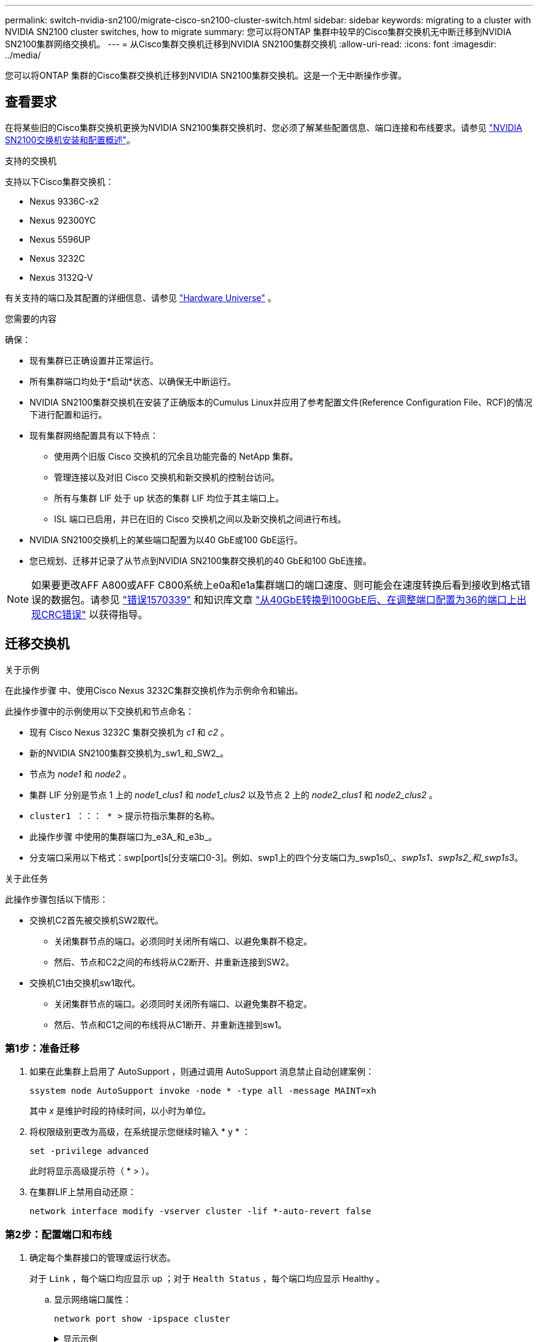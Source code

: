 ---
permalink: switch-nvidia-sn2100/migrate-cisco-sn2100-cluster-switch.html 
sidebar: sidebar 
keywords: migrating to a cluster with NVIDIA SN2100 cluster switches, how to migrate 
summary: 您可以将ONTAP 集群中较早的Cisco集群交换机无中断迁移到NVIDIA SN2100集群网络交换机。 
---
= 从Cisco集群交换机迁移到NVIDIA SN2100集群交换机
:allow-uri-read: 
:icons: font
:imagesdir: ../media/


[role="lead"]
您可以将ONTAP 集群的Cisco集群交换机迁移到NVIDIA SN2100集群交换机。这是一个无中断操作步骤。



== 查看要求

在将某些旧的Cisco集群交换机更换为NVIDIA SN2100集群交换机时、您必须了解某些配置信息、端口连接和布线要求。请参见 link:configure-overview-sn2100-cluster.html["NVIDIA SN2100交换机安装和配置概述"]。

.支持的交换机
支持以下Cisco集群交换机：

* Nexus 9336C-x2
* Nexus 92300YC
* Nexus 5596UP
* Nexus 3232C
* Nexus 3132Q-V


有关支持的端口及其配置的详细信息、请参见 https://hwu.netapp.com/["Hardware Universe"^] 。

.您需要的内容
确保：

* 现有集群已正确设置并正常运行。
* 所有集群端口均处于*启动*状态、以确保无中断运行。
* NVIDIA SN2100集群交换机在安装了正确版本的Cumulus Linux并应用了参考配置文件(Reference Configuration File、RCF)的情况下进行配置和运行。
* 现有集群网络配置具有以下特点：
+
** 使用两个旧版 Cisco 交换机的冗余且功能完备的 NetApp 集群。
** 管理连接以及对旧 Cisco 交换机和新交换机的控制台访问。
** 所有与集群 LIF 处于 up 状态的集群 LIF 均位于其主端口上。
** ISL 端口已启用，并已在旧的 Cisco 交换机之间以及新交换机之间进行布线。


* NVIDIA SN2100交换机上的某些端口配置为以40 GbE或100 GbE运行。
* 您已规划、迁移并记录了从节点到NVIDIA SN2100集群交换机的40 GbE和100 GbE连接。



NOTE: 如果要更改AFF A800或AFF C800系统上e0a和e1a集群端口的端口速度、则可能会在速度转换后看到接收到格式错误的数据包。请参见 https://mysupport.netapp.com/site/bugs-online/product/ONTAP/BURT/1570339["错误1570339"^] 和知识库文章 https://kb.netapp.com/onprem/ontap/hardware/CRC_errors_on_T6_ports_after_converting_from_40GbE_to_100GbE["从40GbE转换到100GbE后、在调整端口配置为36的端口上出现CRC错误"^] 以获得指导。



== 迁移交换机

.关于示例
在此操作步骤 中、使用Cisco Nexus 3232C集群交换机作为示例命令和输出。

此操作步骤中的示例使用以下交换机和节点命名：

* 现有 Cisco Nexus 3232C 集群交换机为 _c1_ 和 _c2_ 。
* 新的NVIDIA SN2100集群交换机为_sw1_和_SW2_。
* 节点为 _node1_ 和 _node2_ 。
* 集群 LIF 分别是节点 1 上的 _node1_clus1_ 和 _node1_clus2_ 以及节点 2 上的 _node2_clus1_ 和 _node2_clus2_ 。
* `cluster1 ：：： * >` 提示符指示集群的名称。
* 此操作步骤 中使用的集群端口为_e3A_和_e3b_。
* 分支端口采用以下格式：swp[port]s[分支端口0-3]。例如、swp1上的四个分支端口为_swp1s0_、_swp1s1_、_swp1s2_和_swp1s3_。


.关于此任务
此操作步骤包括以下情形：

* 交换机C2首先被交换机SW2取代。
+
** 关闭集群节点的端口。必须同时关闭所有端口、以避免集群不稳定。
** 然后、节点和C2之间的布线将从C2断开、并重新连接到SW2。


* 交换机C1由交换机sw1取代。
+
** 关闭集群节点的端口。必须同时关闭所有端口、以避免集群不稳定。
** 然后、节点和C1之间的布线将从C1断开、并重新连接到sw1。






=== 第1步：准备迁移

. 如果在此集群上启用了 AutoSupport ，则通过调用 AutoSupport 消息禁止自动创建案例：
+
`ssystem node AutoSupport invoke -node * -type all -message MAINT=xh`

+
其中 _x_ 是维护时段的持续时间，以小时为单位。

. 将权限级别更改为高级，在系统提示您继续时输入 * y * ：
+
`set -privilege advanced`

+
此时将显示高级提示符（ * > ）。

. 在集群LIF上禁用自动还原：
+
`network interface modify -vserver cluster -lif *-auto-revert false`





=== 第2步：配置端口和布线

. 确定每个集群接口的管理或运行状态。
+
对于 `Link` ，每个端口均应显示 up ；对于 `Health Status` ，每个端口均应显示 Healthy 。

+
.. 显示网络端口属性：
+
`network port show -ipspace cluster`

+
.显示示例
[%collapsible]
====
[listing, subs="+quotes"]
----
cluster1::*> *network port show -ipspace Cluster*

Node: node1
                                                                       Ignore
                                                 Speed(Mbps)  Health   Health
Port      IPspace    Broadcast Domain Link MTU   Admin/Oper   Status   Status
--------- ---------- ---------------- ---- ----- ------------ -------- ------
e3a       Cluster    Cluster          up   9000  auto/100000  healthy  false
e3b       Cluster    Cluster          up   9000  auto/100000  healthy  false

Node: node2
                                                                       Ignore
                                                 Speed(Mbps)  Health   Health
Port      IPspace    Broadcast Domain Link MTU   Admin/Oper   Status   Status
--------- ---------- ---------------- ---- ----- ------------ -------- ------
e3a       Cluster    Cluster          up   9000  auto/100000  healthy  false
e3b       Cluster    Cluster          up   9000  auto/100000  healthy  false
----
====
.. 显示有关逻辑接口及其指定主节点的信息：
+
`network interface show -vserver cluster`

+
应显示每个LIF `up/up` 适用于 `Status Admin/Oper` 适用于 `Is Home`。

+
.显示示例
[%collapsible]
====
[listing, subs="+quotes"]
----
cluster1::*> *network interface show -vserver Cluster*

            Logical      Status     Network            Current     Current Is
Vserver     Interface    Admin/Oper Address/Mask       Node        Port    Home
----------- -----------  ---------- ------------------ ----------- ------- ----
Cluster
            node1_clus1  up/up      169.254.209.69/16  node1       e3a     true
            node1_clus2  up/up      169.254.49.125/16  node1       e3b     true
            node2_clus1  up/up      169.254.47.194/16  node2       e3a     true
            node2_clus2  up/up      169.254.19.183/16  node2       e3b     true

----
====


. 每个节点上的集群端口通过以下方式连接到现有集群交换机(从节点角度来看)：
+
`network device-discovery show -protocol lldp`

+
.显示示例
[%collapsible]
====
[listing, subs="+quotes"]
----
cluster1::*> *network device-discovery show -protocol lldp*
Node/       Local  Discovered
Protocol    Port   Device (LLDP: ChassisID)  Interface         Platform
----------- ------ ------------------------- ----------------  ----------------
node1      /lldp
            e3a    c1 (6a:ad:4f:98:3b:3f)    Eth1/1            -
            e3b    c2 (6a:ad:4f:98:4c:a4)    Eth1/1            -
node2      /lldp
            e3a    c1 (6a:ad:4f:98:3b:3f)    Eth1/2            -
            e3b    c2 (6a:ad:4f:98:4c:a4)    Eth1/2            -
----
====
. 集群端口和交换机通过以下方式进行连接(从交换机的角度来看)：
+
`s如何使用 cdp 邻居`

+
.显示示例
[%collapsible]
====
[listing, subs="+quotes"]
----
c1# *show cdp neighbors*

Capability Codes: R - Router, T - Trans-Bridge, B - Source-Route-Bridge
                  S - Switch, H - Host, I - IGMP, r - Repeater,
                  V - VoIP-Phone, D - Remotely-Managed-Device,
                  s - Supports-STP-Dispute

Device-ID             Local Intrfce Hldtme Capability  Platform         Port ID
node1                 Eth1/1         124   H           AFF-A400         e3a
node2                 Eth1/2         124   H           AFF-A400         e3a
c2                    Eth1/31        179   S I s       N3K-C3232C       Eth1/31
c2                    Eth1/32        175   S I s       N3K-C3232C       Eth1/32

c2# *show cdp neighbors*

Capability Codes: R - Router, T - Trans-Bridge, B - Source-Route-Bridge
                  S - Switch, H - Host, I - IGMP, r - Repeater,
                  V - VoIP-Phone, D - Remotely-Managed-Device,
                  s - Supports-STP-Dispute


Device-ID             Local Intrfce Hldtme Capability  Platform         Port ID
node1                 Eth1/1        124    H           AFF-A400         e3b
node2                 Eth1/2        124    H           AFF-A400         e3b
c1                    Eth1/31       175    S I s       N3K-C3232C       Eth1/31
c1                    Eth1/32       175    S I s       N3K-C3232C       Eth1/32
----
====
. 验证远程集群接口的连接：


[role="tabbed-block"]
====
.ONTAP 9.9.1及更高版本
--
您可以使用 `network interface check cluster-connectivity` 命令启动集群连接的可访问性检查、然后显示详细信息：

`network interface check cluster-connectivity start` 和 `network interface check cluster-connectivity show`

[listing, subs="+quotes"]
----
cluster1::*> *network interface check cluster-connectivity start*
----
*注：*请等待几秒钟、然后再运行 `show`命令以显示详细信息。

[listing, subs="+quotes"]
----
cluster1::*> *network interface check cluster-connectivity show*
                                  Source           Destination      Packet
Node   Date                       LIF              LIF              Loss
------ -------------------------- ---------------- ---------------- -----------
node1
       3/5/2022 19:21:18 -06:00   node1_clus2      node2-clus1      none
       3/5/2022 19:21:20 -06:00   node1_clus2      node2_clus2      none
node2
       3/5/2022 19:21:18 -06:00   node2_clus2      node1_clus1      none
       3/5/2022 19:21:20 -06:00   node2_clus2      node1_clus2      none
----
--
.所有ONTAP版本
--
对于所有ONTAP版本、您还可以使用 `cluster ping-cluster -node <name>` 用于检查连接的命令：

`cluster ping-cluster -node <name>`

[listing, subs="+quotes"]
----
cluster1::*> *cluster ping-cluster -node local*
Host is node2
Getting addresses from network interface table...
Cluster node1_clus1 169.254.209.69 node1     e3a
Cluster node1_clus2 169.254.49.125 node1     e3b
Cluster node2_clus1 169.254.47.194 node2     e3a
Cluster node2_clus2 169.254.19.183 node2     e3b
Local = 169.254.47.194 169.254.19.183
Remote = 169.254.209.69 169.254.49.125
Cluster Vserver Id = 4294967293
Ping status:....
Basic connectivity succeeds on 4 path(s)
Basic connectivity fails on 0 path(s)
................
Detected 9000 byte MTU on 4 path(s):
    Local 169.254.19.183 to Remote 169.254.209.69
    Local 169.254.19.183 to Remote 169.254.49.125
    Local 169.254.47.194 to Remote 169.254.209.69
    Local 169.254.47.194 to Remote 169.254.49.125
Larger than PMTU communication succeeds on 4 path(s)
RPC status:
2 paths up, 0 paths down (tcp check)
2 paths up, 0 paths down (udp check)
----
--
====
. [[STEP5]]在交换机C2上、关闭连接到节点集群端口的端口、以便对集群Lifs进行故障转移。
+
[listing, subs="+quotes"]
----
(c2)# *configure*
Enter configuration commands, one per line. End with CNTL/Z.

(c2)(Config)# *interface*
(c2)(config-if-range)# *shutdown _<interface_list>_*
(c2)(config-if-range)# *exit*
(c2)(Config)# *exit*
(c2)#
----
. 使用NVIDIA SN2100支持的适当布线将节点集群端口从旧交换机C2移至新交换机SW2。
. 显示网络端口属性：
+
`network port show -ipspace cluster`

+
.显示示例
[%collapsible]
====
[listing, subs="+quotes"]
----
cluster1::*> *network port show -ipspace Cluster*

Node: node1
                                                                       Ignore
                                                 Speed(Mbps)  Health   Health
Port      IPspace    Broadcast Domain Link MTU   Admin/Oper   Status   Status
--------- ---------- ---------------- ---- ----- ------------ -------- ------
e3a       Cluster    Cluster          up   9000  auto/100000  healthy  false
e3b       Cluster    Cluster          up   9000  auto/100000  healthy  false

Node: node2
                                                                       Ignore
                                                 Speed(Mbps)  Health   Health
Port      IPspace    Broadcast Domain Link MTU   Admin/Oper   Status   Status
--------- ---------- ---------------- ---- ----- ------------ -------- ------
e3a       Cluster    Cluster          up   9000  auto/100000  healthy  false
e3b       Cluster    Cluster          up   9000  auto/100000  healthy  false
----
====
. 现在，从节点的角度来看，每个节点上的集群端口均以以下方式连接到集群交换机：
+
.显示示例
[%collapsible]
====
[listing, subs="+quotes"]
----
cluster1::*> *network device-discovery show -protocol lldp*

Node/       Local  Discovered
Protocol    Port   Device (LLDP: ChassisID)  Interface         Platform
----------- ------ ------------------------- ----------------  ----------------
node1      /lldp
            e3a    c1  (6a:ad:4f:98:3b:3f)   Eth1/1            -
            e3b    sw2 (b8:ce:f6:19:1a:7e)   swp3              -
node2      /lldp
            e3a    c1  (6a:ad:4f:98:3b:3f)   Eth1/2            -
            e3b    sw2 (b8:ce:f6:19:1b:96)   swp4              -
----
====
. 在交换机SW2上、验证所有节点集群端口是否均已启动：
+
`net show interface`

+
.显示示例
[%collapsible]
====
[listing, subs="+quotes"]
----
cumulus@sw2:~$ *net show interface*

State  Name         Spd   MTU    Mode        LLDP              Summary
-----  -----------  ----  -----  ----------  ----------------- ----------------------
...
...
UP     swp3         100G  9216   Trunk/L2    e3b               Master: bridge(UP)
UP     swp4         100G  9216   Trunk/L2    e3b               Master: bridge(UP)
UP     swp15        100G  9216   BondMember  sw1 (swp15)       Master: cluster_isl(UP)
UP     swp16        100G  9216   BondMember  sw1 (swp16)       Master: cluster_isl(UP)
----
====
. 在交换机C1上、关闭连接到节点的集群端口的端口、以便对集群生命周期进行故障转移。
+
[listing, subs="+quotes"]
----
(c1)# *configure*
Enter configuration commands, one per line. End with CNTL/Z.

(c1)(Config)# *interface*
(c1)(config-if-range)# *shutdown _<interface_list>_*
(c1)(config-if-range)# *exit*
(c1)(Config)# *exit*
(c1)#
----
. 使用NVIDIA SN2100支持的适当布线将节点集群端口从旧交换机C1移至新交换机sw1。
. 验证集群的最终配置：
+
`network port show -ipspace cluster`

+
应显示每个端口 `up` 适用于 `Link` 运行状况良好 `Health Status`。

+
.显示示例
[%collapsible]
====
[listing, subs="+quotes"]
----
cluster1::*> *network port show -ipspace Cluster*

Node: node1
                                                                       Ignore
                                                 Speed(Mbps)  Health   Health
Port      IPspace    Broadcast Domain Link MTU   Admin/Oper   Status   Status
--------- ---------- ---------------- ---- ----- ------------ -------- ------
e3a       Cluster    Cluster          up   9000  auto/100000  healthy  false
e3b       Cluster    Cluster          up   9000  auto/100000  healthy  false

Node: node2
                                                                       Ignore
                                                 Speed(Mbps)  Health   Health
Port      IPspace    Broadcast Domain Link MTU   Admin/Oper   Status   Status
--------- ---------- ---------------- ---- ----- ------------ -------- ------
e3a       Cluster    Cluster          up   9000  auto/100000  healthy  false
e3b       Cluster    Cluster          up   9000  auto/100000  healthy  false
----
====
. 现在，从节点的角度来看，每个节点上的集群端口均以以下方式连接到集群交换机：
+
.显示示例
[%collapsible]
====
[listing, subs="+quotes"]
----
cluster1::*> *network device-discovery show -protocol lldp*

Node/       Local  Discovered
Protocol    Port   Device (LLDP: ChassisID)  Interface       Platform
----------- ------ ------------------------- --------------  ----------------
node1      /lldp
            e3a    sw1 (b8:ce:f6:19:1a:7e)   swp3            -
            e3b    sw2 (b8:ce:f6:19:1b:96)   swp3            -
node2      /lldp
            e3a    sw1 (b8:ce:f6:19:1a:7e)   swp4            -
            e3b    sw2 (b8:ce:f6:19:1b:96)   swp4            -
----
====
. 在交换机sw1和SW2上、验证所有节点集群端口是否均已启动：
+
`net show interface`

+
.显示示例
[%collapsible]
====
[listing, subs="+quotes"]
----
cumulus@sw1:~$ *net show interface*

State  Name         Spd   MTU    Mode        LLDP              Summary
-----  -----------  ----  -----  ----------  ----------------- ----------------------
...
...
UP     swp3         100G  9216   Trunk/L2    e3a               Master: bridge(UP)
UP     swp4         100G  9216   Trunk/L2    e3a               Master: bridge(UP)
UP     swp15        100G  9216   BondMember  sw2 (swp15)       Master: cluster_isl(UP)
UP     swp16        100G  9216   BondMember  sw2 (swp16)       Master: cluster_isl(UP)


cumulus@sw2:~$ *net show interface*

State  Name         Spd   MTU    Mode        LLDP              Summary
-----  -----------  ----  -----  ----------  ----------------- -----------------------
...
...
UP     swp3         100G  9216   Trunk/L2    e3b               Master: bridge(UP)
UP     swp4         100G  9216   Trunk/L2    e3b               Master: bridge(UP)
UP     swp15        100G  9216   BondMember  sw1 (swp15)       Master: cluster_isl(UP)
UP     swp16        100G  9216   BondMember  sw1 (swp16)       Master: cluster_isl(UP)
----
====
. 验证两个节点与每个交换机之间是否有一个连接：
+
`net show lldp`

+
.显示示例
[%collapsible]
====
以下示例显示了这两个交换机的相应结果：

[listing, subs="+quotes"]
----
cumulus@sw1:~$ *net show lldp*

LocalPort  Speed  Mode        RemoteHost          RemotePort
---------  -----  ----------  ------------------  -----------
swp3       100G   Trunk/L2    node1               e3a
swp4       100G   Trunk/L2    node2               e3a
swp15      100G   BondMember  sw2                 swp15
swp16      100G   BondMember  sw2                 swp16

cumulus@sw2:~$ *net show lldp*

LocalPort  Speed  Mode        RemoteHost          RemotePort
---------  -----  ----------  ------------------  -----------
swp3       100G   Trunk/L2    node1               e3b
swp4       100G   Trunk/L2    node2               e3b
swp15      100G   BondMember  sw1                 swp15
swp16      100G   BondMember  sw1                 swp16
----
====




=== 第3步：验证配置

. 在集群 LIF 上启用自动还原：
+
`cluster1::*> network interface modify -vserver Cluster -lif * -auto-revert true`

. 验证所有集群网络LIF是否均已恢复其主端口：
+
`network interface show`

+
.显示示例
[%collapsible]
====
[listing, subs="+quotes"]
----
cluster1::*> *network interface show -vserver Cluster*

            Logical    Status     Network            Current       Current Is
Vserver     Interface  Admin/Oper Address/Mask       Node          Port    Home
----------- ---------- ---------- ------------------ ------------- ------- ----
Cluster
            node1_clus1  up/up    169.254.209.69/16  node1         e3a     true
            node1_clus2  up/up    169.254.49.125/16  node1         e3b     true
            node2_clus1  up/up    169.254.47.194/16  node2         e3a     true
            node2_clus2  up/up    169.254.19.183/16  node2         e3b     true
----
====
. 将权限级别重新更改为 admin ：
+
`set -privilege admin`

. 如果禁止自动创建案例，请通过调用 AutoSupport 消息重新启用它：
+
`ssystem node AutoSupport invoke -node * -type all -message MAINT=end`



.下一步是什么？
link:../switch-cshm/config-overview.html["配置交换机运行状况监控"](英文)
